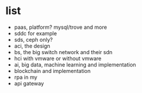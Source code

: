 * list

- paas, platform? mysql/trove and more
- sddc for example
- sds, ceph only?
- aci, the design
- bs, the big switch network and their sdn
- hci with vmware or without vmware
- ai, big data, machine learning and implementation 
- blockchain and implementation
- rpa in my
- api gateway
